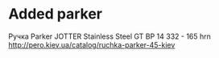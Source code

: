 * Added parker
Ручка Parker JOTTER Stainless Steel GT BP 14 332 - 165 hrn
http://pero.kiev.ua/catalog/ruchka-parker-45-kiev
